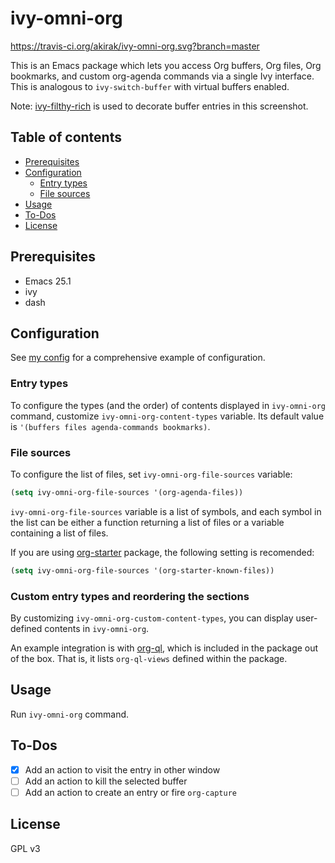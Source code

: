 * ivy-omni-org
[[https://melpa.org/#/ivy-omni-org][file:https://melpa.org/packages/ivy-omni-org-badge.svg]]
[[https://travis-ci.org/akirak/ivy-omni-org][https://travis-ci.org/akirak/ivy-omni-org.svg?branch=master]]

This is an Emacs package which lets you access Org buffers, Org files,
 Org bookmarks, and custom org-agenda commands via a single Ivy interface. This is analogous to
=ivy-switch-buffer= with virtual buffers enabled.

[[file:screenshots/ivy-omni-org-1.png]]

Note: [[https://github.com/casouri/ivy-filthy-rich][ivy-filthy-rich]] is used to decorate buffer entries in this screenshot.
** Table of contents
:PROPERTIES:
:TOC:      siblings
:END:
    -  [[#prerequisites][Prerequisites]]
    -  [[#configuration][Configuration]]
      -  [[#entry-types][Entry types]]
      -  [[#file-sources][File sources]]
    -  [[#usage][Usage]]
    -  [[#to-dos][To-Dos]]
    -  [[#license][License]]

** Prerequisites
- Emacs 25.1
- ivy
- dash
** Configuration
See [[https://github.com/akirak/emacs.d/blob/master/setup/setup-ivy-omni-org.el][my config]] for a comprehensive example of configuration.
*** Entry types
To configure the types (and the order) of contents displayed in =ivy-omni-org= command, customize =ivy-omni-org-content-types= variable.
Its default value is ='(buffers files agenda-commands bookmarks)=.
*** File sources
To configure the list of files, set =ivy-omni-org-file-sources= variable:

#+begin_src emacs-lisp
  (setq ivy-omni-org-file-sources '(org-agenda-files))
#+end_src

=ivy-omni-org-file-sources= variable is a list of symbols, and each symbol in the list can be either a function returning a list of files or a variable containing a list of files.

If you are using [[https://github.com/akirak/org-starter][org-starter]] package, the following setting is recomended:

#+begin_src emacs-lisp
  (setq ivy-omni-org-file-sources '(org-starter-known-files))
#+end_src
*** Custom entry types and reordering the sections
By customizing =ivy-omni-org-custom-content-types=, you can display user-defined contents in =ivy-omni-org=.

An example integration is with [[https://github.com/alphapapa/org-ql][org-ql]], which is included in the package out of the box. That is, it lists =org-ql-views= defined within the package.
** Usage
Run =ivy-omni-org= command.
** To-Dos
- [X] Add an action to visit the entry in other window
- [ ] Add an action to kill the selected buffer
- [ ] Add an action to create an entry or fire =org-capture=
** License
GPL v3
# Local Variables:
# before-save-hook: org-make-toc
# End:
